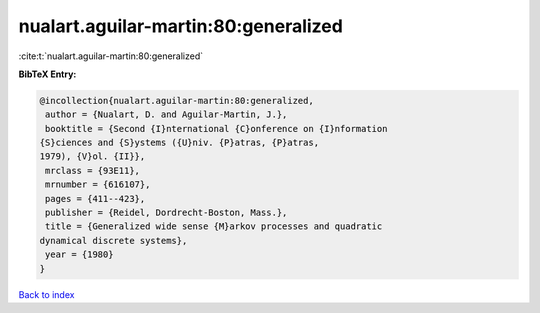 nualart.aguilar-martin:80:generalized
=====================================

:cite:t:`nualart.aguilar-martin:80:generalized`

**BibTeX Entry:**

.. code-block:: bibtex

   @incollection{nualart.aguilar-martin:80:generalized,
    author = {Nualart, D. and Aguilar-Martin, J.},
    booktitle = {Second {I}nternational {C}onference on {I}nformation
   {S}ciences and {S}ystems ({U}niv. {P}atras, {P}atras,
   1979), {V}ol. {II}},
    mrclass = {93E11},
    mrnumber = {616107},
    pages = {411--423},
    publisher = {Reidel, Dordrecht-Boston, Mass.},
    title = {Generalized wide sense {M}arkov processes and quadratic
   dynamical discrete systems},
    year = {1980}
   }

`Back to index <../By-Cite-Keys.html>`_
